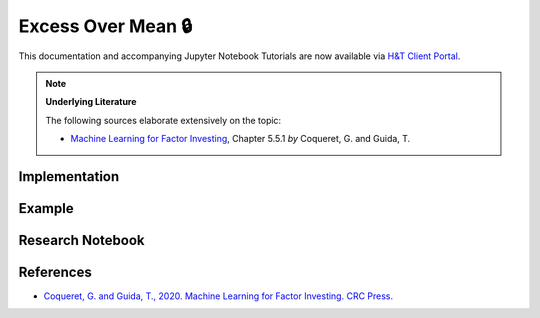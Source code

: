 .. _labeling-labeling_excess_mean:

===================
Excess Over Mean 🔒
===================

This documentation and accompanying Jupyter Notebook Tutorials are now available via
`H&T Client Portal <https://portal.hudsonthames.org/dashboard/product/LFKd0IJcZa91PzVhALlJ>`__.

.. Note::
    **Underlying Literature**

    The following sources elaborate extensively on the topic:

    - `Machine Learning for Factor Investing <http://www.mlfactor.com/>`__, Chapter 5.5.1 *by* Coqueret, G. and Guida, T.


Implementation
##############

Example
########

Research Notebook
#################


References
##########

* `Coqueret, G. and Guida, T., 2020. Machine Learning for Factor Investing. CRC Press. <http://www.mlfactor.com/>`_
